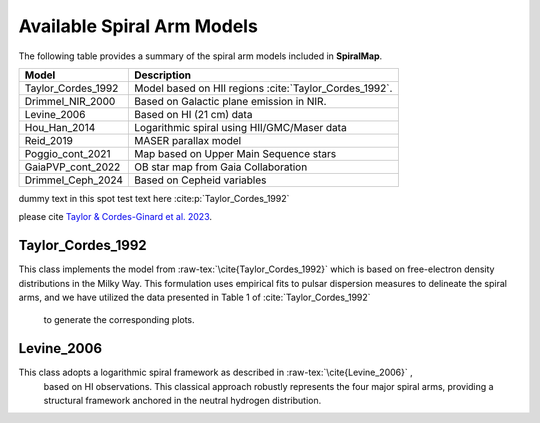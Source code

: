 
Available Spiral Arm Models
===========================

The following table provides a summary of the spiral arm models included in **SpiralMap**.

+------------------------+--------------------------------------------------------------------------+
| **Model**              | **Description**                                                          |
+========================+==========================================================================+
| Taylor_Cordes_1992     | Model based on HII regions :cite:`Taylor_Cordes_1992`.                   |
+------------------------+--------------------------------------------------------------------------+
| Drimmel_NIR_2000       | Based on Galactic plane emission in NIR.                                 |
+------------------------+--------------------------------------------------------------------------+
| Levine_2006            | Based on HI (21 cm) data                                                 |
+------------------------+--------------------------------------------------------------------------+
| Hou_Han_2014           | Logarithmic spiral using HII/GMC/Maser data                              |
+------------------------+--------------------------------------------------------------------------+
| Reid_2019              | MASER parallax model                                                     |
+------------------------+--------------------------------------------------------------------------+
| Poggio_cont_2021       | Map based on Upper Main Sequence stars                                   |
+------------------------+--------------------------------------------------------------------------+
| GaiaPVP_cont_2022      | OB star map from Gaia Collaboration                                      |
+------------------------+--------------------------------------------------------------------------+
| Drimmel_Ceph_2024      | Based on Cepheid variables                                               |
+------------------------+--------------------------------------------------------------------------+

dummy text in this spot
test text here :cite:p:`Taylor_Cordes_1992`

please cite `Taylor & Cordes-Ginard et al. 2023 <https://ui.adsabs.harvard.edu/abs/1993ApJ...411..674T/abstract>`_.

Taylor_Cordes_1992
------------------
This class implements the model from :raw-tex:`\cite{Taylor_Cordes_1992}`  which is based on free-electron density distributions in the Milky Way. 
This formulation uses empirical fits to pulsar dispersion measures to delineate the spiral arms, and we have utilized the data presented in Table 1 of :cite:`Taylor_Cordes_1992`
 to generate the corresponding plots.

Levine_2006
-----------

This class adopts a logarithmic spiral framework as described in :raw-tex:`\cite{Levine_2006}` ,
 based on HI observations. This classical approach robustly represents the four major spiral arms, providing a structural framework anchored in the neutral hydrogen distribution.




